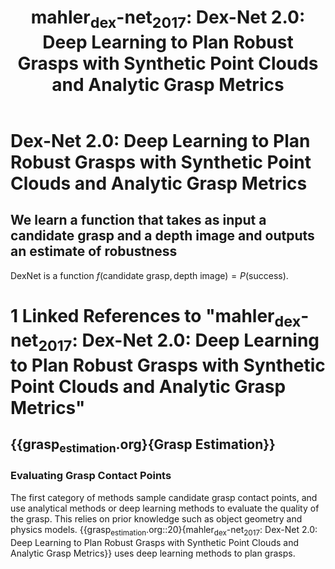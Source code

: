 :PROPERTIES:
:ID:       e0dc9aa5-d8d5-44d4-b0f9-490839667b61
:END:
#+title: mahler_dex-net_2017: Dex-Net 2.0: Deep Learning to Plan Robust Grasps with Synthetic Point Clouds and Analytic Grasp Metrics
#+roam_key: cite:mahler_dex-net_2017

* Dex-Net 2.0: Deep Learning to Plan Robust Grasps with Synthetic Point Clouds and Analytic Grasp Metrics
  :PROPERTIES:
  :Custom_ID: mahler_dex-net_2017
  :URL: http://arxiv.org/abs/1703.09312
  :AUTHOR: Mahler, J., Liang, J., Niyaz, S., Laskey, M., Doan, R., Liu, X., Ojea, J. A., …
  :NOTER_DOCUMENT: /home/jethro/Zotero/storage/59MPMXVX/Mahler et al. - 2017 - Dex-Net 2.0 Deep Learning to Plan Robust Grasps w.pdf
  :NOTER_PAGE: 7
  :END:
** We learn a function that takes as input a candidate grasp and a depth image and outputs an estimate of robustness
:PROPERTIES:
:NOTER_PAGE: (2 . 0.8938879456706281)
:END:

DexNet is a function $f(\text{candidate grasp}, \text{depth image}) = P(\text{success})$.
* 1 Linked References to "mahler_dex-net_2017: Dex-Net 2.0: Deep Learning to Plan Robust Grasps with Synthetic Point Clouds and Analytic Grasp Metrics"

** {{grasp_estimation.org}{Grasp Estimation}}

*** Evaluating Grasp Contact Points
The first category of methods sample candidate grasp contact points, and use
analytical methods or deep learning methods to evaluate the quality of the
grasp. This relies on prior knowledge such as object geometry and physics
models. {{grasp_estimation.org::20}{mahler_dex-net_2017: Dex-Net 2.0: Deep Learning to Plan Robust Grasps with Synthetic Point Clouds and Analytic Grasp Metrics}} uses deep learning
methods to plan grasps.

